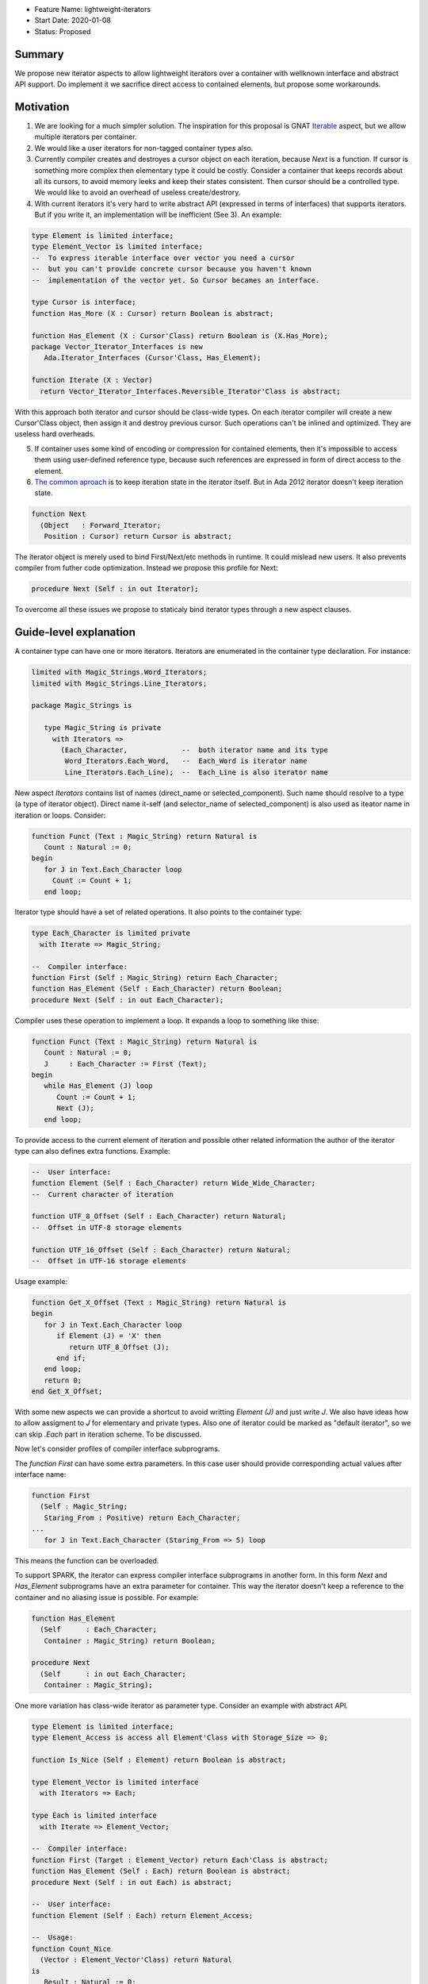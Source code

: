 - Feature Name: lightweight-iterators
- Start Date: 2020-01-08
- Status: Proposed

Summary
=======

We propose new iterator aspects to allow lightweight iterators over a container
with wellknown interface and abstract API support. Do implement it we sacrifice
direct access to contained elements, but propose some workarounds.

Motivation
==========

1. We are looking for a much simpler solution. The inspiration for this proposal is
   GNAT Iterable_ aspect, but we allow multiple iterators per container.

2. We would like a user iterators for non-tagged container types also.

3. Currently compiler creates and destroyes a cursor object on each iteration, because
   `Next` is a function. If cursor is something more complex then elementary type
   it could be costly. Consider a container that keeps records about all its cursors,
   to avoid memory leeks and keep their states consistent. Then cursor should be
   a controlled type. We would like to avoid an overhead of useless create/destrory.

4. With current iterators it's very hard to write abstract API (expressed in terms of
   interfaces) that supports iterators. But if you write it, an implementation
   will be inefficient (See 3). An example:

.. code-block:: ada

   type Element is limited interface;
   type Element_Vector is limited interface;
   --  To express iterable interface over vector you need a cursor
   --  but you can't provide concrete cursor because you haven't known
   --  implementation of the vector yet. So Cursor becames an interface.
   
   type Cursor is interface;
   function Has_More (X : Cursor) return Boolean is abstract;
   
   function Has_Element (X : Cursor'Class) return Boolean is (X.Has_More);
   package Vector_Iterator_Interfaces is new
      Ada.Iterator_Interfaces (Cursor'Class, Has_Element);
   
   function Iterate (X : Vector)
     return Vector_Iterator_Interfaces.Reversible_Iterator'Class is abstract;

With this approach both iterator and cursor should be class-wide types.
On each iterator compiler will create a new Cursor'Class object, then
assign it and destroy previous cursor. Such operations can't be
inlined and optimized. They are useless hard overheads.

5. If container uses some kind of encoding or compression for contained
   elements, then it's impossible to access them using user-defined
   reference type, because such references are expressed in form of direct
   access to the element.

6. `The common aproach <https://en.wikipedia.org/wiki/Iterator_pattern>`_
   is to keep iteration state in the iterator itself. But in
   Ada 2012 iterator doesn't keep iteration state.

.. code-block:: ada

   function Next
     (Object   : Forward_Iterator;
      Position : Cursor) return Cursor is abstract;

The iterator object is merely
used to bind First/Next/etc methods in runtime. It could mislead new users.
It also prevents compiler from futher code optimization. Instead
we propose this profile for Next:

.. code-block:: ada

   procedure Next (Self : in out Iterator);

To overcome all these issues we propose to staticaly bind iterator types
through a new aspect clauses.

Guide-level explanation
=======================

A container type can have one or more iterators. Iterators are enumerated in
the container type declaration. For instance:

.. code-block:: ada

   limited with Magic_Strings.Word_Iterators;
   limited with Magic_Strings.Line_Iterators;
   
   package Magic_Strings is
   
      type Magic_String is private
        with Iterators =>
          (Each_Character,             --  both iterator name and its type
           Word_Iterators.Each_Word,   --  Each_Word is iterator name
           Line_Iterators.Each_Line);  --  Each_Line is also iterator name

New aspect `Iterators` contains list of names (direct_name or selected_component).
Such name should resolve to a type (a type of iterator object).
Direct name it-self (and selector_name of selected_component) is also used
as iteator name in iteration or loops. Consider:

.. code-block:: ada

   function Funct (Text : Magic_String) return Natural is
      Count : Natural := 0;
   begin
      for J in Text.Each_Character loop
        Count := Count + 1;
      end loop;

Iterator type should have a set of related operations. It also
points to the container type:

.. code-block:: ada

   type Each_Character is limited private
     with Iterate => Magic_String;
   
   --  Compiler interface:
   function First (Self : Magic_String) return Each_Character;
   function Has_Element (Self : Each_Character) return Boolean;
   procedure Next (Self : in out Each_Character);

Compiler uses these operation to implement a loop. It expands
a loop to something like thise:

.. code-block:: ada

   function Funct (Text : Magic_String) return Natural is
      Count : Natural := 0;
      J     : Each_Character := First (Text);
   begin
      while Has_Element (J) loop
         Count := Count + 1;
         Next (J);
      end loop;

To provide access to the current element of iteration and possible
other related information the author of the iterator type can also
defines extra functions. Example:

.. code-block:: ada

   --  User interface:
   function Element (Self : Each_Character) return Wide_Wide_Character;
   --  Current character of iteration
   
   function UTF_8_Offset (Self : Each_Character) return Natural;
   --  Offset in UTF-8 storage elements
   
   function UTF_16_Offset (Self : Each_Character) return Natural;
   --  Offset in UTF-16 storage elements

Usage example:

.. code-block:: ada

   function Get_X_Offset (Text : Magic_String) return Natural is
   begin
      for J in Text.Each_Character loop
         if Element (J) = 'X' then
            return UTF_8_Offset (J);
         end if;
      end loop;
      return 0;
   end Get_X_Offset;

With some new aspects we can provide a shortcut to avoid writting
`Element (J)` and just write `J`. We also have ideas how to allow
assigment to `J` for elementary and private types. Also one of iterator
could be marked as "default iterator", so we can skip `.Each` part in
iteration scheme. To be discussed.

Now let's consider profiles of compiler interface subprograms.

The `function First` can have some extra parameters. In this case
user should provide corresponding actual values after interface name:

.. code-block:: ada

   function First
     (Self : Magic_String;
      Staring_From : Positive) return Each_Character;
   ...
      for J in Text.Each_Character (Staring_From => 5) loop

This means the function can be overloaded.

To support SPARK, the iterator can express compiler interface subprograms
in another form. In this form `Next` and `Has_Element` subprograms
have an extra parameter for container. This way the iterator doesn't
keep a reference to the container and no aliasing issue is possible.
For example:

.. code-block:: ada

   function Has_Element
     (Self      : Each_Character;
      Container : Magic_String) return Boolean;
   
   procedure Next
     (Self      : in out Each_Character;
      Container : Magic_String);

One more variation has class-wide iterator as parameter type.
Consider an example with abstract API.

.. code-block:: ada

   type Element is limited interface;
   type Element_Access is access all Element'Class with Storage_Size => 0;
   
   function Is_Nice (Self : Element) return Boolean is abstract;
   
   type Element_Vector is limited interface
     with Iterators => Each;
   
   type Each is limited interface
     with Iterate => Element_Vector;
   
   --  Compiler interface:
   function First (Target : Element_Vector) return Each'Class is abstract;
   function Has_Element (Self : Each) return Boolean is abstract;
   procedure Next (Self : in out Each) is abstract;
   
   --  User interface:
   function Element (Self : Each) return Element_Access;
   
   --  Usage:
   function Count_Nice
     (Vector : Element_Vector'Class) return Natural
   is
      Result : Natural := 0;
   begin
      for J in Vector.Each loop
         if J.Element.Is_Nice then
            Result := Result + 1;
         end if;
      end loop;
   
      return Result;
   end Count_Nice;

Such iterator's specification allows us to describe an abstract API
for container of abstract elements, but we still have a way to
iterate over any implementation of this API using handy form
of iteration.

It would be nice to allow limited view to iterator type in
`Iterators` aspect. It permits definition of iterators in
child packages and allows better modularity. Of course
usage of such iterators is allowed only where there is full
visibility of the iterator types. See `Each_Word` in the first
example.



Reference-level explanation
===========================

TBD

Rationale and alternatives
==========================

TBD

Drawbacks
=========

TBD


Prior art
=========

TBD

Unresolved questions
====================

1. Can we avoid tempered checks?

Future possibilities
====================

TBD


.. _Iterable: https://github.com/reznikmm/ada-spark-rfcs/blob/lightweight-iterators2/considered/rfc-lightweight-iterators.rst

